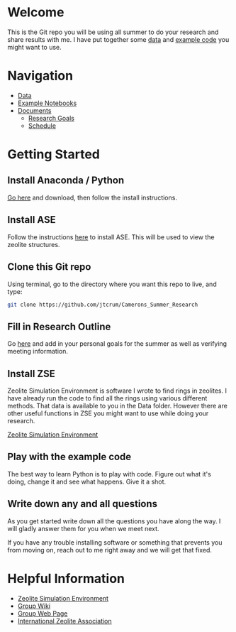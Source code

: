 * Welcome
This is the Git repo you will be using all summer to do your research and share results with me. I have put together some [[./Data][data]] and [[/Example_Notebooks][example code]] you might want to use.

* Navigation 

- [[./Data][Data]]
- [[./Example_Notebooks][Example Notebooks]]
- [[./Documents][Documents]]
  - [[./Documents/Research_Outline.org][Research Goals]]
  - [[./Documents/Schedule.org][Schedule]]

* Getting Started

** Install Anaconda / Python

[[https://www.anaconda.com/products/individual][Go here]] and download, then follow the install instructions.

** Install ASE

Follow the instructions [[https://wiki.fysik.dtu.dk/ase/install.html][here]] to install ASE. This will be used to view the zeolite structures.

** Clone this Git repo

Using terminal, go to the directory where you want this repo to live, and type:

#+BEGIN_SRC bash
git clone https://github.com/jtcrum/Camerons_Summer_Research
 #+END_SRC

** Fill in Research Outline

Go [[./Documents/Research_Outline.org][here]] and add in your personal goals for the summer as well as verifying meeting information.
 
** Install ZSE
Zeolite Simulation Environment is software I wrote to find rings in zeolites. I have already run the code to find all the rings using various different methods. That data is available to you in the Data folder. However there are other useful functions in ZSE you might want to use while doing your research. 

[[https://github.com/jtcrum/zse][Zeolite Simulation Environment]]


** Play with the example code
The best way to learn Python is to play with code. Figure out what it's doing, change it and see what happens. Give it a shot. 


** Write down any and all questions 
As you get started write down all the questions you have along the way. I will gladly answer them for you when we meet next.

If you have any trouble installing software or something that prevents you from moving on, reach out to me right away and we will get that fixed. 


* Helpful Information

- [[https://github.com/jtcrum/zse][Zeolite Simulation Environment]]
- [[https://github.com/wfschneidergroup/wiki][Group Wiki]]
- [[https://schneider-group.com][Group Web Page]]
- [[http://www.iza-structure.org][International Zeolite Association]]
